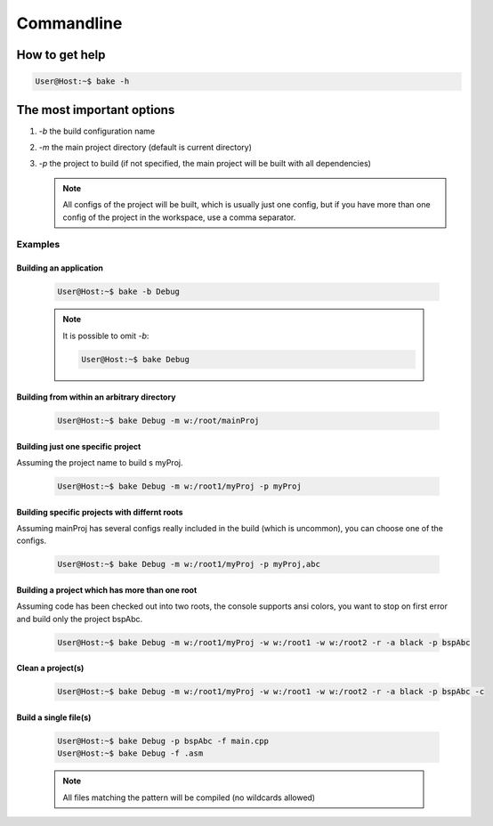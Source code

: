 Commandline
===========

How to get help
***************

.. code-block:: console

    User@Host:~$ bake -h
    
The most important options
**************************

#. *-b* the build configuration name

#. *-m* the main project directory (default is current directory)

#. *-p* the project to build (if not specified, the main project will be built with all dependencies) 

   .. note::
    
        All configs of the project will be built, which is usually just one config, but if you have more than one config of the project in the workspace, use a comma separator.

Examples
++++++++

Building an application
-----------------------

    .. code-block:: console

        User@Host:~$ bake -b Debug

    .. note::

        It is possible to omit *-b*:

        .. code-block:: console

            User@Host:~$ bake Debug

Building from within an arbitrary directory
-------------------------------------------

    .. code-block:: console

        User@Host:~$ bake Debug -m w:/root/mainProj

Building just one specific project
-----------------------------------
Assuming the project name to build s myProj.

    .. code-block:: console

        User@Host:~$ bake Debug -m w:/root1/myProj -p myProj

Building specific projects with differnt roots
----------------------------------------------
Assuming mainProj has several configs really included in the build (which is uncommon), you can choose one of the configs.


    .. code-block:: console

        User@Host:~$ bake Debug -m w:/root1/myProj -p myProj,abc


Building a project which has more than one root
-----------------------------------------------
Assuming code has been checked out into two roots, the console supports ansi colors, you want to stop on first error and build only the project bspAbc.
   
    .. code-block:: console

        User@Host:~$ bake Debug -m w:/root1/myProj -w w:/root1 -w w:/root2 -r -a black -p bspAbc


Clean a project(s)
------------------

    .. code-block:: console

        User@Host:~$ bake Debug -m w:/root1/myProj -w w:/root1 -w w:/root2 -r -a black -p bspAbc -c

Build a single file(s)
----------------------
    .. code-block:: console

        User@Host:~$ bake Debug -p bspAbc -f main.cpp
        User@Host:~$ bake Debug -f .asm

    .. note::

        All files matching the pattern will be compiled (no wildcards allowed)



